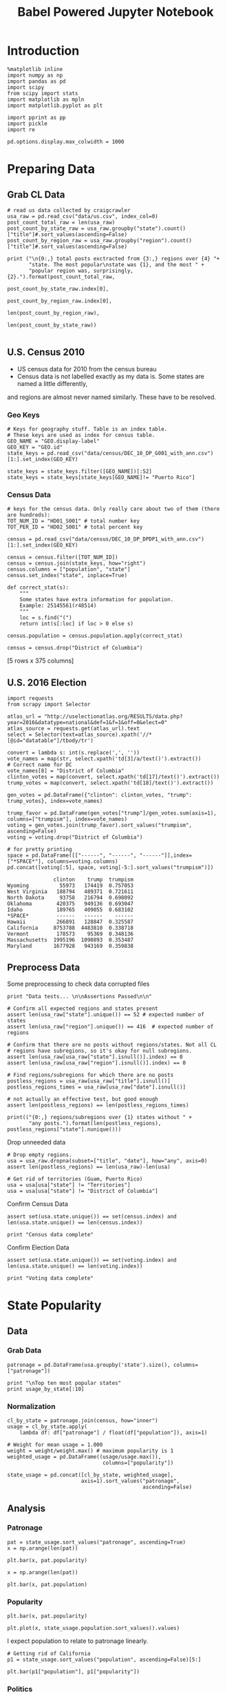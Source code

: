 #+TITLE: Babel Powered Jupyter Notebook
#+OPTIONS: toc:nil


# <h1 align="center"><font color="0066FF" size=110%>Simple Notebook</font></h1>


* Introduction
#+BEGIN_SRC ipython :session :file  :exports both :tangle ./politics.py
%matplotlib inline
import numpy as np
import pandas as pd
import scipy
from scipy import stats
import matplotlib as mpln
import matplotlib.pyplot as plt

import pprint as pp
import pickle
import re

pd.options.display.max_colwidth = 1000
#+END_SRC

#+RESULTS:
* Preparing Data
** Grab CL Data
#+BEGIN_SRC ipython :session :file  :exports both  :tangle ./politics.py
# read us data collected by craigcrawler 
usa_raw = pd.read_csv("data/us.csv", index_col=0)
post_count_total_raw = len(usa_raw)
post_count_by_state_raw = usa_raw.groupby("state").count()["title"]#.sort_values(ascending=False)
post_count_by_region_raw = usa_raw.groupby("region").count()["title"]#.sort_values(ascending=False)

print ("\n{0:,} total posts exctracted from {3:,} regions over {4} "+ 
       "state. The most popular\nstate was {1}, and the most " + 
       "popular region was, surprisingly, {2}.").format(post_count_total_raw,
                                                        post_count_by_state_raw.index[0],
                                                        post_count_by_region_raw.index[0],
                                                        len(post_count_by_region_raw),
                                                        len(post_count_by_state_raw))

#+END_SRC
#+RESULTS:
** U.S. Census 2010
- US census data for 2010 from the census bureau
- Census data is not labelled exactly as my data is. Some states are named a little differently,
and regions are almost never named similarly. These have to be resolved.
*** Geo Keys
#+BEGIN_SRC ipython :session :file  :exports both :tangle ./politics.py
# Keys for geography stuff. Table is an index table.
# These keys are used as index for census table.
GEO_NAME = "GEO.display-label"
GEO_KEY = "GEO.id"
state_keys = pd.read_csv("data/census/DEC_10_DP_G001_with_ann.csv")[1:].set_index(GEO_KEY)

state_keys = state_keys.filter([GEO_NAME])[:52]
state_keys = state_keys[state_keys[GEO_NAME]!= "Puerto Rico"]
#+END_SRC

#+RESULTS:

*** Census Data
#+BEGIN_SRC ipython :session :file  :exports both :tangle ./politics.py
  # keys for the census data. Only really care about two of them (there are hundreds):
  TOT_NUM_ID = "HD01_S001" # total number key
  TOT_PER_ID = "HD02_S001" # total percent key

  census = pd.read_csv("data/census/DEC_10_DP_DPDP1_with_ann.csv")[1:].set_index(GEO_KEY)

  census = census.filter([TOT_NUM_ID])
  census = census.join(state_keys, how="right")
  census.columns = ["population", "state"]
  census.set_index("state", inplace=True)
    
  def correct_stat(s):
      """
      Some states have extra information for population. 
      Example: 25145561(r48514)
      """
      loc = s.find("(")
      return int(s[:loc] if loc > 0 else s)

  census.population = census.population.apply(correct_stat)
  
  census = census.drop("District of Columbia")
#+END_SRC

#+RESULTS:

[5 rows x 375 columns]
** U.S. 2016 Election
#+BEGIN_SRC ipython :session :file  :exports both :tangle ./politics.py
  import requests
  from scrapy import Selector

  atlas_url = "http://uselectionatlas.org/RESULTS/data.php?year=2016&datatype=national&def=1&f=1&off=0&elect=0"
  atlas_source = requests.get(atlas_url).text
  select = Selector(text=atlas_source).xpath('//*[@id="datatable"]/tbody/tr')

  convert = lambda s: int(s.replace(',', ''))
  vote_names = map(str, select.xpath('td[3]/a/text()').extract())
  # Correct name for DC
  vote_names[8] = "District of Columbia"
  clinton_votes = map(convert, select.xpath('td[17]/text()').extract())
  trump_votes = map(convert, select.xpath('td[18]/text()').extract())

  gen_votes = pd.DataFrame({"clinton": clinton_votes, "trump": trump_votes}, index=vote_names)

  trump_favor = pd.DataFrame(gen_votes["trump"]/gen_votes.sum(axis=1), columns=["trumpism"], index=vote_names)  
  voting = gen_votes.join(trump_favor).sort_values("trumpism", ascending=False)  
  voting = voting.drop("District of Columbia")

  # for pretty printing
  space = pd.DataFrame([["------", "------", "------"]],index=["*SPACE*"], columns=voting.columns) 
  pd.concat([voting[:5], space, voting[-5:].sort_values("trumpism")])
#+END_SRC

#+RESULTS:
#+begin_example
               clinton    trump  trumpism
Wyoming          55973   174419  0.757053
West Virginia   188794   489371  0.721611
North Dakota     93758   216794  0.698092
Oklahoma        420375   949136  0.693047
Idaho           189765   409055  0.683102
*SPACE*         ------   ------    ------
Hawaii          266891   128847  0.325587
California     8753788  4483810  0.338718
Vermont         178573    95369  0.348136
Massachusetts  1995196  1090893  0.353487
Maryland       1677928   943169  0.359838
#+end_example

** Preprocess Data
Some preprocessing to check data corrupted files
#+BEGIN_SRC ipython :session :file  :exports both :tangle ./politics.py
  print "Data tests... \n\nAssertions Passed\n\n"

  # Confirm all expected regions and states present
  assert len(usa_raw["state"].unique()) == 52 # expected number of states
  assert len(usa_raw["region"].unique()) == 416  # expected number of regions
 
  # Confirm that there are no posts without regions/states. Not all CL 
  # regions have subregions, so it's okay for null subregions.
  assert len(usa_raw[usa_raw["state"].isnull()].index) == 0
  assert len(usa_raw[usa_raw["region"].isnull()].index) == 0

  # Find regions/subregions for which there are no posts
  postless_regions = usa_raw[usa_raw["title"].isnull()]  
  postless_regions_times = usa_raw[usa_raw["date"].isnull()]

  # not actually an effective test, but good enough
  assert len(postless_regions) == len(postless_regions_times)

  print(("{0:,} regions/subregions over {1} states without " + 
         "any posts.").format(len(postless_regions), postless_regions["state"].nunique()))  
#+END_SRC

#+RESULTS:

Drop unneeded data
#+BEGIN_SRC ipython :session :file  :exports both :tangle ./politics.py
# Drop empty regions.
usa = usa_raw.dropna(subset=["title", "date"], how="any", axis=0)
assert len(postless_regions) == len(usa_raw)-len(usa)

# Get rid of territories (Guam, Puerto Rico)
usa = usa[usa["state"] != "Territories"]
usa = usa[usa["state"] != "District of Columbia"]
#+END_SRC

#+RESULTS:

Confirm Census Data
#+BEGIN_SRC ipython :session :file  :exports both :tangle ./politics.py
assert set(usa.state.unique()) == set(census.index) and len(usa.state.unique() == len(census.index))

print "Census data complete"
#+END_SRC

#+RESULTS:

Confirm Election Data
#+BEGIN_SRC ipython :session :file  :exports both :tangle ./politics.py
assert set(usa.state.unique()) == set(voting.index) and len(usa.state.unique() == len(voting.index))

print "Voting data complete"
#+END_SRC
#+RESULTS:
* State Popularity
** Data
*** Grab Data
#+BEGIN_SRC ipython :session :file  :exports both :tangle ./politics.py
patronage = pd.DataFrame(usa.groupby('state').size(), columns=["patronage"])

print "\nTop ten most popular states"
print usage_by_state[:10]
#+END_SRC 
#+RESULTS:

*** Normalization
#+BEGIN_SRC ipython :session :file  :exports both :tangle ./politics.py
    cl_by_state = patronage.join(census, how="inner")
    usage = cl_by_state.apply(
        lambda df: df["patronage"] / float(df["population"]), axis=1)

    # Weight for mean usage = 1.000
    weight = weight/weight.max() # maximum popularity is 1
    weighted_usage = pd.DataFrame((usage/usage.max()),
                                   columns=["popularity"])

    state_usage = pd.concat([cl_by_state, weighted_usage],
                            axis=1).sort_values("patronage",
                                                ascending=False)
#+END_SRC
#+RESULTS:

** Analysis
*** Patronage
#+BEGIN_SRC ipython :session :file /home/dodge/workspace/craig-politics/img/py6320LXp.png :exports both :tangle ./politics.py
pat = state_usage.sort_values("patronage", ascending=True)
x = np.arange(len(pat))

plt.bar(x, pat.popularity)
#+END_SRC

#+RESULTS:
[[file:/home/dodge/workspace/craig-politics/img/py6320LXp.png]]

#+BEGIN_SRC ipython :session :file /home/dodge/workspace/craig-politics/img/py6320oYD.png :exports both :tangle ./politics.py
x = np.arange(len(pat))

plt.bar(x, pat.population)
#+END_SRC

#+RESULTS:
[[file:/home/dodge/workspace/craig-politics/img/py6320oYD.png]]

*** Popularity
#+BEGIN_SRC ipython :session :file /home/dodge/workspace/craig-politics/img/py6320lr1.png :exports both :tangle ./politics.py
plt.bar(x, pat.popularity)
#+END_SRC
#+RESULTS:
[[file:/home/dodge/workspace/craig-politics/img/py6320lr1.png]]
#+BEGIN_SRC ipython :session :file /home/dodge/workspace/craig-politics/img/py6320Yhv.png :exports both :tangle ./politics.py
plt.plot(x, state_usage.population.sort_values().values)
#+END_SRC
#+RESULTS:
[[file:/home/dodge/workspace/craig-politics/img/py6320Yhv.png]]
I expect population to relate to patronage linearly.
#+BEGIN_SRC ipython :session :file /tmp/image.png  :exports both :tangle ./politics.py
# Getting rid of California
p1 = state_usage.sort_values("population", ascending=False)[5:]

plt.bar(p1["population"], p1["popularity"])
#+END_SRC
 #+RESULTS:
[[file:/tmp/image.png]]

*** Politics
#+BEGIN_SRC ipython ipython :session :file /tmp/population2.png  :exports both :tangle ./politics.py
states = state_usage.join(voting, how="left").sort_values("popularity")[:50]
plt.hist([states.popularity, states.trumpism], bins=30)
#+END_SRC
#+RESULTS:
[[file:/tmp/population2.png]]

Note the correlation between trumpism and popularity
#+BEGIN_SRC ipython :session :file /home/dodge/workspace/craig-politics/img/py6320k_K.png :exports both
print states.filter(["patronage", "popularity", "normalized", "trumpism"]).corr()
#+END_SRC :tangle ./politics.py
* Text Qualities
** Data
Find strings in posts
#+BEGIN_SRC ipython :session :file /home/dodge/workspace/craig-politics/img/py6320WhL.png :exports both  :tangle ./politics.py
  def find_strs(substr, df=usa):
      """
      Get all titles from usa that have substr in their post title. Add some data on capitalization.
      """
      
      find = lambda s: (1 if re.search(substr, s, re.IGNORECASE) else np.nan)

      return df.title[df.title.map(find) == 1].rename("*" + substr + "*", inplace=True)

  def categ_strs(findings):
      """
      Return a list of 
      """
      s = findings.name[1:-1]
      find = lambda sub, string: (1 if re.search(sub, string) else np.nan)

      proper = findings.apply(lambda x: find(s[0].upper() + s[1:].lower(), x)).rename("proper")
      cap = findings.apply(lambda x: find(s.upper(), x)).rename("uppercase")
      low = findings.apply(lambda x: find(s.lower(), x)).rename("lower")

      return pd.concat([proper, cap, low], axis=1)

  def eval_strs(string, df=usa):
      findings = find_strs(string, df)
      return categ_strs(findings).join(findings)


#+END_SRC
** Analysis
*** General Language
Most popular words in English. Grabbed from http://www.world-english.org/english500.htm
#+BEGIN_SRC ipython :session :file  :exports both
pop_english_words = ["the", "re", "a", "s", "t", "i", "of", "to", "and", "and", "in", "is", "it", "you", "that", "he", "was", "for", "on", "are", "with", "as", "I", "his", "they", "be", "at", "one", "have", "this", "from", "or", "had", "by", "hot", "but", "some", "what", "there", "we", "can", "out", "other", "were", "all", "your", "when", "up", "use", "word", "how", "said", "an", "each", "she", "which", "do", "their", "time", "if", "will", "way", "about", "many", "then", "them", "would", "write", "like", "so", "these", "her", "long", "make", "thing", "see", "him", "two", "has", "look", "more", "day", "could", "go", "come", "did", "my", "sound", "no", "most", "number", "who", "over", "know", "water", "than", "call", "first", "people", "may", "down", "side", "been", "now", "find"]
#+END_SRC

#+RESULTS:

#+BEGIN_SRC ipython :session :file /home/dodge/workspace/craig-politics/py63203mB.png :exports both
  from collections import Counter

  # word counts across all posts
  words = re.findall(r'\w+', usa.title.apply(lambda x: x + " ").sum())
  word_counts = Counter([word.lower() for word in words])
  wcs = zip(*[[word, count] for word, count in word_counts.iteritems()])

  word_counts = pd.Series(wcs[1], index=wcs[0]).rename("word counts")
  word_counts.sort(ascending=False)
#+END_SRC
*** Trumps
**** Patronage
#+BEGIN_SRC ipython :session :file /home/dodge/workspace/craig-politics/img/py6320Qlq.png :exports both :tangle ./politics.py
trumps = eval_strs("trump").join(usa.state, how="inner")
trumps_by_state = trumps.groupby("state").count().join(states).drop(["clinton", "trump"], axis=1)
up_over_trumps = (trumps_by_state.uppercase/trumps_by_state["*trump*"]).rename("uppercase usage")
prop_over_trumps = (trumps_by_state.proper/trumps_by_state["*trump*"]).rename("propercase usage")
trumps_over_pat = (trumps_by_state["*trump*"]/trumps_by_state.patronage).rename("trumps usage")
trumps_by_state = trumps_by_state.join([prop_over_trumps, up_over_trumps, trumps_over_pat], how="outer")
#+END_SRC
**** Politics
The more pro-Trump your state, the less likely you are to use "Trump" over "TRUMP"
#+BEGIN_SRC ipython :session :file /home/dodge/workspace/craig-politics/img/py6320cup.png :exports both :tangle ./politics.py
trumps_vs_trumpism = trumps_by_state.filter(["trumpism", "propercase usage", "uppercase usage", "trumps usage"]).sort_values("trumps usage", ascending=True)[1:]

pd.DataFrame.hist(trumps_vs_trumpism, bins=50)
#plt.hist([prop_over_cap.trumpism, prop_over_cap[""]], bins=30)
#+END_SRC

#+RESULTS:
[[file:/home/dodge/workspace/craig-politics/img/py6320cup.png]]

#+BEGIN_SRC ipython :session :file /home/dodge/workspace/craig-politics/py6320U3u.png :exports both
trump_posts = usa.join(voting, on="state").join(find_strs("trump"), how="inner")

print "Selecting states that are espectially anti-trump:\n{0}".format(t[t.trumpism < .4].title.sample(10))

print "\nPolitically liberal states composing the above sampling:\n{0}".format(t[t.trumpism < .4].groupby("state").sum().index.tolist())
#+END_SRC
**** Trump Language
#+BEGIN_SRC ipython :session :file /home/dodge/workspace/craig-politics/img/py63202C2.png :exports both :tangle ./politics.py
trump_words = ["liberals",
               "conservatives",
               "centipede",
               "cuck",
               "maga",
               "regressive left",
               "shillary",
               "sjw",
               "triggered"]

#+END_SRC
**** Wordcloud
#+BEGIN_SRC ipython :session :file /home/dodge/workspace/craig-politics/py6320RCC.png :exports both
from os import path
from PIL import Image

from wordcloud import WordCloud, STOPWORDS

d = path.dirname("/home/dodge/workspace/craig-politics/")

trump_mask = np.array(Image.open(path.join(d, "Trump_silhouette.png")))

stopwords = set(STOPWORDS)

wc = WordCloud(background_color="black", max_words=2000, mask=alice_mask,
               stopwords=stopwords)

# generate word cloud
wc.generate(usa.title.apply(lambda x: x + " ").sum())

# save to file
wc.to_file(path.join(d, "Trump_test.png"))

# show
plt.imshow(wc)
plt.axis("off")
plt.figure()
plt.imshow(alice_mask, cmap=plt.cm.gray)
plt.axis("off")
plt.show()
#+END_SRC

#+RESULTS:
[[file:/home/dodge/workspace/craig-politics/py6320RCC.png]]

*** Unicode
ascii vs. unicode usage. 
#+BEGIN_SRC ipython :session :file  :exports both :tangle ./politics.py
def check_ascii(post):
    """
    Determines whether a title is encodable as ascii
    """
    try:
        post.encode('ascii')
        return True
    except UnicodeError:
        return False

ascii_titles_tv = usa.title.apply(check_ascii)
ascii_posts = usa[ascii_titles_tv]
nonascii_posts = usa[~ascii_titles_tv]

distinct_states = nonascii_posts["state"].unique()
print ("{0:,} of {1:,} total posts were non-ascii ({2:.2f}%), confined to {3} "
       + "states.").format(len(nonascii_posts),
                       len(usa),
                       len(nonascii_posts)/float(len(usa)) * 100,
                       len(distinct_states))
#+END_SRC

#+RESULTS:

**** Pennsylvania
Pennsylvania has was the preeminent outlier in non-ascii usage per-state
#+BEGIN_SRC ipython :session :file  :exports both :tangle ./politics.py
nonascii_states_count = nonascii_posts.groupby(
    "state").title.nunique().sort_values(ascending=False)
print "\nTop ten most popular unicode states:"
print nonascii_states_count[:10]

pennsylvania = nonascii_posts[nonascii_posts["state"] == "Pennsylvania"]
print pennsylvania["title"].tolist()[0]

print("\nA single Trump memester seems to be responsible for the chaos " +
      "in Pennsylvania.\n" + "I suspect that these crazy unicode posts " +
      "are mostly done by a very small\nset of people, though there is " +
      "no way to tell.")
print "\nRandom sample of 5 non-ascii Pennsylvania posts"
print pennsylvania["title"][:5]

pennsylvania.groupby("region").count()

post_uniqueness = pennsylvania.title.nunique()/float(len(pennsylvania.title))
#+END_SRC

#+RESULTS:
=                   title  date  state  subregion
region                                          
harrisburg, PA        11    11     11          0
lancaster, PA         11    11     11          0
philadelphia           1     1      1          0
pittsburgh, PA         1     1      1          0
reading, PA           10    10     10          0
state college, PA     11    11     11          0
york, PA              11    11     11          0
==<pandas.core.groupby.DataFrameGroupBy object at 0x7fa5c0d57250>
==<pandas.core.groupby.DataFrameGroupBy object at 0x7fa5f43f5050>
==Series([], dtype: int64)
==Empty DataFrame
Columns: [title, date, state, region]
Index: []
=* 
***** Colorado
#+BEGIN_SRC ipython :session :file  :exports both :tangle ./politics.py
print "\n\n{0} regions in Colorado".format(usa[usa['state'] == "Colorado"]["region"].nunique())
#+END_SRC

#+RESULTS:


#+BEGIN_SRC ipython :session :file /home/dodge/workspace/craigp-olitics/img/py6320XN2.png :exports both :tangle ./politics.py
posts = usa.groupby("state")["title"].agg(sum)["Kansas"]
#+END_SRC
      
*** Semantics
#+BEGIN_SRC ipython :session :file /home/dodge/workspace/craig-politics/img/py63201WL.png :exports both :tangle ./politics.py
  from textblob import TextBlob

  def semants(text):
      blob = TextBlob(text)
      ss = 0
      for sentence in blob.sentences:
          ss += sentence.sentiment.polarity

      return float(ss)/len(blob.sentences)
#+END_SRC
#+BEGIN_SRC ipython :session :file /home/dodge/workspace/craig-politics/img/py63202Qe.png :exports both :tangle ./politics.py
semantics = ascii_posts.title.map(lambda x: semants(x)).rename("semants")
semant = eval_strs("trump", df=ascii_posts).join(pd.DataFrame(semantics))
sems_usa = semant.join(usa, how="inner")
trumps_semantics = sems_usa.groupby("state").mean().join(voting, how="inner").sort_values("semants").corr()
#+END_SRC
#+BEGIN_SRC ipython :session :file /home/dodge/workspace/craig-politics/img/py6320Dbk.png :exports both :tangle ./politics.py
total_semants = usa.join(semantics, how="outer").groupby("state").mean().join(voting).sort_values("semants").corr()
#+END_SRC
